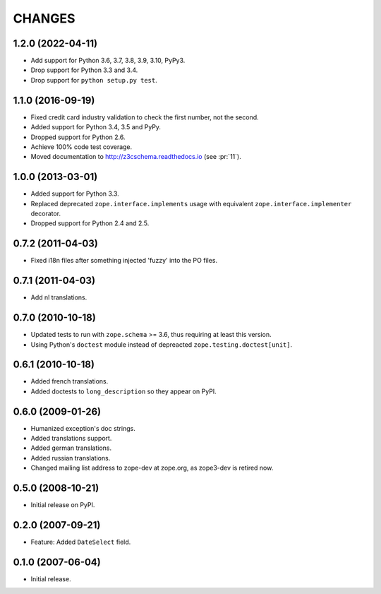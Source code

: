 =======
CHANGES
=======

1.2.0 (2022-04-11)
------------------

- Add support for Python 3.6, 3.7, 3.8, 3.9, 3.10, PyPy3.

- Drop support for Python 3.3 and 3.4.

- Drop support for ``python setup.py test``.


1.1.0 (2016-09-19)
------------------

- Fixed credit card industry validation to check the first number, not
  the second.

- Added support for Python 3.4, 3.5 and PyPy.

- Dropped support for Python 2.6.

- Achieve 100% code test coverage.

- Moved documentation to http://z3cschema.readthedocs.io (see :pr:`11`).

1.0.0 (2013-03-01)
------------------

- Added support for Python 3.3.

- Replaced deprecated ``zope.interface.implements`` usage with equivalent
  ``zope.interface.implementer`` decorator.

- Dropped support for Python 2.4 and 2.5.


0.7.2 (2011-04-03)
------------------

- Fixed i18n files after something injected 'fuzzy' into the PO files.


0.7.1 (2011-04-03)
------------------

- Add nl translations.


0.7.0 (2010-10-18)
------------------

- Updated tests to run with ``zope.schema`` >= 3.6, thus requiring at least
  this version.

- Using Python's ``doctest`` module instead of depreacted
  ``zope.testing.doctest[unit]``.


0.6.1 (2010-10-18)
------------------

- Added french translations.

- Added doctests to ``long_description`` so they appear on PyPI.


0.6.0 (2009-01-26)
------------------

- Humanized exception's doc strings.
- Added translations support.
- Added german translations.
- Added russian translations.
- Changed mailing list address to zope-dev at zope.org, as
  zope3-dev is retired now.

0.5.0 (2008-10-21)
------------------

- Initial release on PyPI.


0.2.0 (2007-09-21)
------------------

- Feature: Added ``DateSelect`` field.


0.1.0 (2007-06-04)
------------------

- Initial release.
